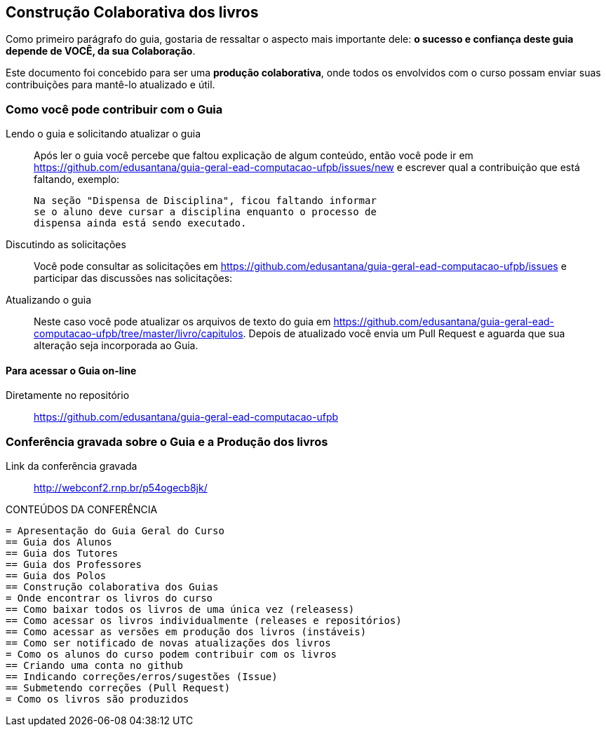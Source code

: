 [[cap_colaboracao]]
== Construção Colaborativa dos livros

(((Colaboração)))

Como primeiro parágrafo do guia, gostaria de ressaltar o aspecto mais
importante dele: *o sucesso e confiança deste guia depende de VOCÊ,
da sua Colaboração*.

Este documento foi concebido para ser uma *produção colaborativa*,
onde todos os envolvidos com o curso possam enviar suas contribuições
para mantê-lo atualizado e útil.

=== Como você pode contribuir com o Guia

Lendo o guia e solicitando atualizar o guia::
Após ler o guia você percebe que faltou explicação de algum conteúdo,
então você pode ir em
https://github.com/edusantana/guia-geral-ead-computacao-ufpb/issues/new e
escrever qual a contribuição que está faltando, exemplo:
+
....

Na seção "Dispensa de Disciplina", ficou faltando informar
se o aluno deve cursar a disciplina enquanto o processo de
dispensa ainda está sendo executado.

....

Discutindo as solicitações::
Você pode consultar as solicitações em
https://github.com/edusantana/guia-geral-ead-computacao-ufpb/issues e
participar das discussões nas solicitações:

Atualizando o guia::
Neste caso você pode atualizar os arquivos de texto do guia em
https://github.com/edusantana/guia-geral-ead-computacao-ufpb/tree/master/livro/capitulos.
Depois de atualizado você envia um Pull Request e aguarda que sua
alteração seja incorporada ao Guia.

==== Para acessar o Guia on-line

Diretamente no repositório:: https://github.com/edusantana/guia-geral-ead-computacao-ufpb

=== Conferência gravada sobre o Guia e a Produção dos livros

Link da conferência gravada:: http://webconf2.rnp.br/p54ogecb8jk/

.CONTEÚDOS DA CONFERÊNCIA
....
= Apresentação do Guia Geral do Curso
== Guia dos Alunos
== Guia dos Tutores
== Guia dos Professores
== Guia dos Polos
== Construção colaborativa dos Guias
= Onde encontrar os livros do curso
== Como baixar todos os livros de uma única vez (releasess)
== Como acessar os livros individualmente (releases e repositórios)
== Como acessar as versões em produção dos livros (instáveis)
== Como ser notificado de novas atualizações dos livros
= Como os alunos do curso podem contribuir com os livros
== Criando uma conta no github
== Indicando correções/erros/sugestões (Issue)
== Submetendo correções (Pull Request)
= Como os livros são produzidos
....

////
Sempre termine os arquivos com uma linha em branco.
////
